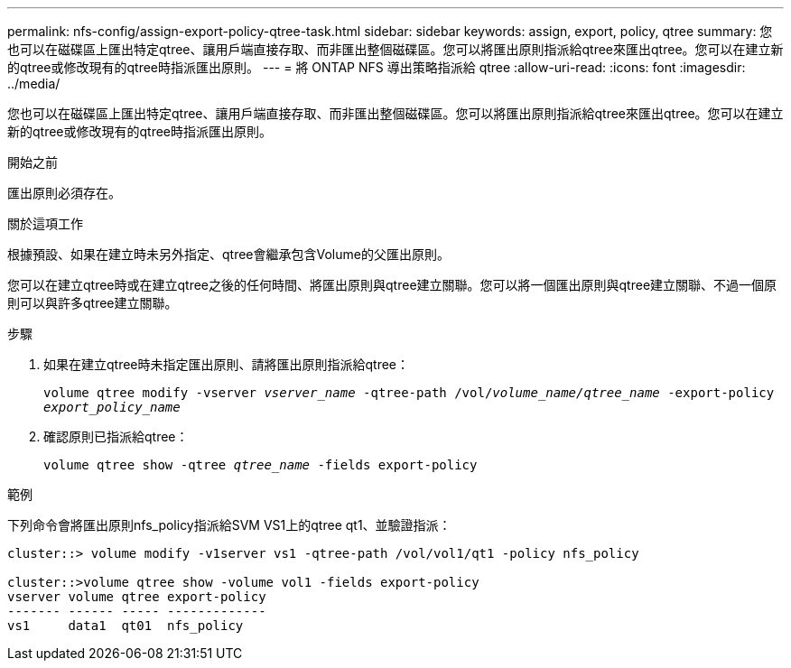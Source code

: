 ---
permalink: nfs-config/assign-export-policy-qtree-task.html 
sidebar: sidebar 
keywords: assign, export, policy, qtree 
summary: 您也可以在磁碟區上匯出特定qtree、讓用戶端直接存取、而非匯出整個磁碟區。您可以將匯出原則指派給qtree來匯出qtree。您可以在建立新的qtree或修改現有的qtree時指派匯出原則。 
---
= 將 ONTAP NFS 導出策略指派給 qtree
:allow-uri-read: 
:icons: font
:imagesdir: ../media/


[role="lead"]
您也可以在磁碟區上匯出特定qtree、讓用戶端直接存取、而非匯出整個磁碟區。您可以將匯出原則指派給qtree來匯出qtree。您可以在建立新的qtree或修改現有的qtree時指派匯出原則。

.開始之前
匯出原則必須存在。

.關於這項工作
根據預設、如果在建立時未另外指定、qtree會繼承包含Volume的父匯出原則。

您可以在建立qtree時或在建立qtree之後的任何時間、將匯出原則與qtree建立關聯。您可以將一個匯出原則與qtree建立關聯、不過一個原則可以與許多qtree建立關聯。

.步驟
. 如果在建立qtree時未指定匯出原則、請將匯出原則指派給qtree：
+
`volume qtree modify -vserver _vserver_name_ -qtree-path /vol/_volume_name/qtree_name_ -export-policy _export_policy_name_`

. 確認原則已指派給qtree：
+
`volume qtree show -qtree _qtree_name_ -fields export-policy`



.範例
下列命令會將匯出原則nfs_policy指派給SVM VS1上的qtree qt1、並驗證指派：

[listing]
----
cluster::> volume modify -v1server vs1 -qtree-path /vol/vol1/qt1 -policy nfs_policy

cluster::>volume qtree show -volume vol1 -fields export-policy
vserver volume qtree export-policy
------- ------ ----- -------------
vs1     data1  qt01  nfs_policy
----